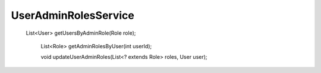UserAdminRolesService
=====================

 List<User> getUsersByAdminRole(Role role);

    List<Role> getAdminRolesByUser(int userId);

    void updateUserAdminRoles(List<? extends Role> roles, User user);